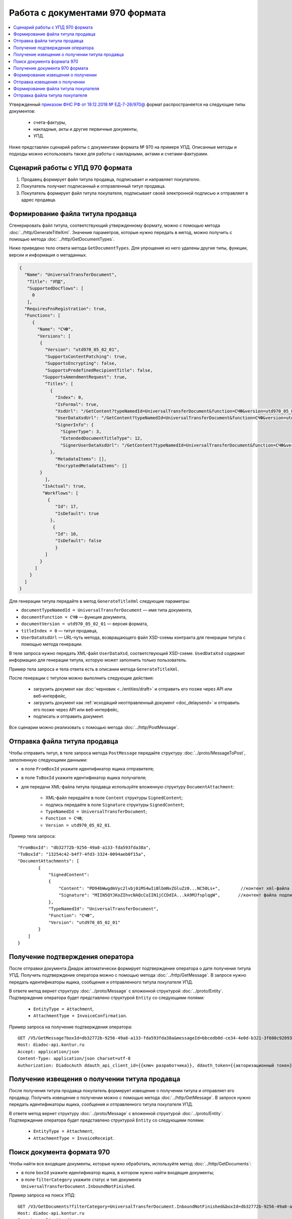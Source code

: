 Работа с документами 970 формата
================================

.. contents:: :local:

Утвержденный `приказом ФНС РФ от 19.12.2018 № ЕД-7-26/970@ <https://normativ.kontur.ru/document?moduleId=1&documentId=464695>`__ формат распространяется на следующие типы документов:

	- счета-фактуры,
	- накладные, акты и другие первичные документы,
	- УПД.

Ниже представлен сценарий работы с документами формата № 970 на примере УПД. Описанные методы и подходы можно использовать также для работы с накладными, актами и счетами-фактурами.

Сценарий работы с УПД 970 формата
---------------------------------

#. Продавец формирует файл титула продавца, подписывает и направляет покупателю.

#. Покупатель получает подписанный и отправленный титул продавца.

#. Покупатель формирует файл титула покупателя, подписывает своей электронной подписью и отправляет в адрес продавца.

Формирование файла титула продавца
----------------------------------

Cгенерировать файл титула, соответствующий утвержденному формату, можно с помощью метода :doc:`../http/GenerateTitleXml`. Значения параметров, которые нужно передать в метод, можно получить с помощью метода :doc:`../http/GetDocumentTypes`.

Ниже приведено тело ответа метода ``GetDocumentTypes``. Для упрощения из него удалены другие типы, функции, версии и информация о метаданных.

.. container:: toggle

  .. code-block:: protobuf

        {
          "Name": "UniversalTransferDocument",
           "Title": "УПД",
           "SupportedDocflows": [
             0
           ],
          "RequiresFnsRegistration": true,
          "Functions": [
             {
               "Name": "СЧФ",
               "Versions": [
                {
                  "Version": "utd970_05_02_01",
                  "SupportsContentPatching": true,
                  "SupportsEncrypting": false,
                  "SupportsPredefinedRecipientTitle": false,
                 "SupportsAmendmentRequest": true,
                  "Titles": [
                    {
                      "Index": 0,
                      "IsFormal": true,
                      "XsdUrl": "/GetContent?typeNamedId=UniversalTransferDocument&function=СЧФ&version=utd970_05_02_01&titleIndex=0&contentType=TitleXsd",
                      "UserDataXsdUrl": "/GetContent?typeNamedId=UniversalTransferDocument&function=СЧФ&version=utd970_05_02_01&titleIndex=0&contentType=UserContractXsd",
                      "SignerInfo": {
                        "SignerType": 3,
                        "ExtendedDocumentTitleType": 12,
                        "SignerUserDataXsdUrl": "/GetContent?typeNamedId=UniversalTransferDocument&function=СЧФ&version=utd970_05_02_01&titleIndex=0&contentType=SignerUserContractXsd"
                    },
                      "MetadataItems": [],
                      "EncryptedMetadataItems": []
                }
                  ],
                 "IsActual": true,
                 "Workflows": [
                   {
                      "Id": 17,
                      "IsDefault": true
                    },
                     {
                      "Id": 10,
                      "IsDefault": false
                      }
                  ]
                }
              ]
            }
          ]
        }

Для генерации титула передайте в метод ``GenerateTitleXml`` следующие параметры:

- ``documentTypeNamedId = UniversalTransferDocument`` — имя типа документа,
- ``documentFunction = СЧФ`` — функция документа,
- ``documentVersion = utd970_05_02_01`` — версия формата,
- ``titleIndex = 0`` — титул продавца,
- ``UserDataXsdUrl`` —  URL-путь метода, возвращающего файл XSD-схемы контракта для генерации титула с помощью метода генерации.

В теле запроса нужно передать XML-файл ``UserDataXsd``, соответствующий XSD-схеме. ``UsedDataXsd`` содержит информацию для генерации титула, которую может заполнить только пользователь.

Пример тела запроса и тела ответа есть в описании метода ``GenerateTitleXml``.

После генерации с титулом можно выполнить следующие действия:

	- загрузить документ как :doc:`черновик <../entities/draft>` и отправить его позже через API или веб-интерфейс,
	- загрузить документ как :ref:`исходящий неотправленный документ <doc_delaysend>` и отправить его позже через API или веб-интерфейс,
	- подписать и отправить документ.

Все сценарии можно реализовать с помощью метода :doc:`../http/PostMessage`. 

Отправка файла титула продавца
------------------------------

Чтобы отправить титул, в теле запроса метода ``PostMessage`` передайте структуру :doc:`../proto/MessageToPost`, заполненную следующими данными:

- в поле ``FromBoxId`` укажите идентификатор ящика отправителя;
- в поле ``ToBoxId`` укажите идентификатор ящика получателя;
- для передачи XML-файла титула продавца используйте вложенную структуру ``DocumentAttachment``:

	- XML-файл передайте в поле ``Content`` структуры ``SignedContent``;
	- подпись передайте в поле ``Signature`` структуры ``SignedContent``;
	- ``TypeNamedId = UniversalTransferDocument``;
	- ``Function = СЧФ``;
	- ``Version = utd970_05_02_01``.

Пример тела запроса:

::

    "FromBoxId": "db32772b-9256-49a8-a133-fda593fda38a",
    "ToBoxId": "13254c42-b4f7-4fd3-3324-0094aeb0f15a",
    "DocumentAttachments": [
            {
                "SignedContent":
                {
                    "Content": "PD94bWwgdmVyc2lvbj0iMS4wIiBlbmNvZGluZz0...NC50Ls+",        //контент xml-файла в кодировке base-64
                    "Signature": "MIIN5QYJKoZIhvcNAQcCoIIN1jCCDdIA...kA9MJfsplqgW",       //контент файла подписи в кодировке base-64
                },
                "TypeNamedId": "UniversalTransferDocument",
                "Function": "СЧФ",
                "Version": "utd970_05_02_01"
            }
        ]
    }

Получение подтверждения оператора
---------------------------------

После отправки документа Диадок автоматически формирует подтверждение оператора о дате получения титула УПД. Получить подтверждение оператора можно с помощью метода :doc:`../http/GetMessage`. В запросе нужно передать идентификаторы ящика, сообщения и отправленного титула покупателя УПД.

В ответе метод вернет структуру :doc:`../proto/Message` с вложенной структурой :doc:`../proto/Entity`. Подтверждение оператора будет представлено структурой ``Entity`` со следующими полями:

	- ``EntityType = Attachment``,
	- ``AttachmentType = InvoiceConfirmation``.

Пример запроса на получение подтверждения оператора:

::

    GET /V5/GetMessage?boxId=db32772b-9256-49a8-a133-fda593fda38a&messageId=bbcedb0d-ce34-4e0d-b321-3f600c920935entityId=30cf2c07-7297-4d48-bc6f-ca7a80e2cf95 HTTP/1.1
    Host: diadoc-api.kontur.ru
    Accept: application/json
    Content-Type: application/json charset=utf-8
    Authorization: DiadocAuth ddauth_api_client_id={{ключ разработчика}}, ddauth_token={{авторизационный токен}}

Получение извещения о получении титула продавца
-----------------------------------------------

После получения титула продавца покупатель формирует извещение о получении титула и отправляет его продавцу. Получить извещение о получении можно с помощью метода :doc:`../http/GetMessage`. В запросе нужно передать идентификаторы ящика, сообщения и отправленного титула покупателя УПД.

В ответе метод вернет структуру :doc:`../proto/Message` с вложенной структурой :doc:`../proto/Entity`. Подтверждение оператора будет представлено структурой ``Entity`` со следующими полями:

	- ``EntityType = Attachment``,
	- ``AttachmentType = InvoiceReceipt``.

Поиск документа формата 970
---------------------------

Чтобы найти все входящие документы, которые нужно обработать, используйте метод :doc:`../http/GetDocuments`:

- в поле ``boxId`` укажите идентификатор ящика, в котором нужно найти входящие документы;
- в поле ``filterCategory`` укажите статус и тип документа ``UniversalTransferDocument.InboundNotFinished``.

Пример запроса на поиск УПД:

::

    GET /V3/GetDocuments?filterCategory=UniversalTransferDocument.InboundNotFinished&boxId=db32772b-9256-49a8-a133-fda593fda38a HTTP/1.1
    Host: diadoc-api.kontur.ru
    Accept: application/json
    Content-Type: application/json charset=utf-8
    Authorization: DiadocAuth ddauth_api_client_id={{ключ разработчика}}, ddauth_token={{авторизационный токен}}

В теле ответа вернется список документов в виде структуры ``DocumentList`` с вложенной структурой ``Document``. Определить УПД формата 970 можно по полю ``Version = utd970_05_02_01``. Чтобы получить документы, потребуются значения полей ``MessageId`` и ``EntityId``.

Получение документа 970 формата
-------------------------------

Найденный документ можно получить с помощью метода :doc:`../http/GetMessage`. В запросе передайте параметры, вернувшиеся в теле ответа метода ``GetDocuments``: ``boxId``, ``messageId``, ``entityId``.

Пример запроса на получение УПД:

::

    GET /V3/GetMessage?messageId=bbcedb0d-ce34-4e0d-b321-3f600c920935&entityId=30cf2c07-7297-4d48-bc6f-ca7a80e2cf95&boxId=db32772b-9256-49a8-a133-fda593fda38a HTTP/1.1
    Host: diadoc-api.kontur.ru
    Accept: application/json
    Content-Type: application/json charset=utf-8
    Authorization: DiadocAuth ddauth_api_client_id={{ключ разработчика}}, ddauth_token={{авторизационный токен}}

Формирование извещения о получении
----------------------------------

После получения титула продавца нужно сформировать и отправить извещение о получении (ИоП).

Сформировать извещение о получении можно с помощью метода :doc:`../http/GenerateReceiptXml`. В запросе нужно передать идентификаторы ящика, сообщения и полученного титула продавца.

Пример запроса на формирование извещения о получении:

::

    GET V2/GenerateReceiptXml?boxid=db32772b-9256-49a8-a133-fda593fda38a HTTP/1.1
    Host: diadoc-api.kontur.ru
    Accept: application/json
    Content-Type: application/json charset=utf-8
    Authorization: DiadocAuth ddauth_api_client_id={{ключ разработчика}}, ddauth_token={{авторизационный токен}}

Пример тела запроса:

::

    {
        "MessageId": "bbcedb0d-ce34-4e0d-b321-3f600c920935",
        "AttachmentId": "30cf2c07-7297-4d48-bc6f-ca7a80e2cf95",
        "SignerContent": "PD94bWwgdmVyc2l...LDQudC7Pg==",        //бинарное представление xml-файла универсального подписанта
    }

В ответе метод вернет XML-файл ИоПа для сущности ``attachmentId`` из сообщения ``messageId`` в ящике ``boxId``.

Отправка извещения о получении
------------------------------

Сформированное извещение о получении документа можно отправить с помощью метода :doc:`../http/PostMessagePatch`.

В теле запроса метода передайте структуру :doc:`../proto/MessagePatchToPost`, заполненную следующими данными:

- в поле ``BoxId`` укажите идентификатор ящика, в котором находится исходное сообщение;
- в поле ``MessageId`` укажите идентификатор сообщения, к которому относится дополнение;
- чтобы передать XML-файл титула, используйте структуру :ref:`ReceiptAttachment`:

	- ``ParentEntityId`` — идентификатор титула продавца;
	- XML-файл передайте в поле ``Content`` вложенной структуры ``SignedContent``;
	- подпись передайте в поле ``Signature`` структуры ``SignedContent``,
	- в поле ``Labels`` передайте :doc:`метки <../proto/Labels>`, если необходимо.

Пример тела запроса:

::

    "BoxId": "db32772b-9256-49a8-a133-fda593fda38a",
    "MessageId": "bbcedb0d-ce34-4e0d-b321-3f600c920935",
    "Receipts":
    [
        {
            "ParentEntityId":"30cf2c07-7297-4d48-bc6f-ca7a80e2cf95&",
            "SignedContent":
            {
                "Content": "PD94bWwgdmVyc2l...LDQudC7Pg==",        //контент xml-файла в кодировке base-64
                "Signature": "MIIN5QYJKoZIhvc...KsTM6zixgz"        //контент файла подписи в кодировке base-64
            },
            "Label": "text"
        }
    ]
    }

Формирование файла титула покупателя
------------------------------------

Генерация титула покупателя с помощью метода :doc:`../http/GenerateTitleXml` выполняется аналогично титулу продавца.

- ``documentTypeNamedId`` = ``UniversalTransferDocument`` — имя типа документа,
- ``documentFunction`` = ``СЧФ`` — функция документа,
- ``documentVersion`` = ``utd970_05_02_01`` — версия формата,
- ``titleIndex`` = ``1`` — титул покупателя.

Отправка файла титула покупателя
--------------------------------
Отправить сформированный титул покупателя можно с помощью метода :doc:`../http/PostMessagePatch`. 

В теле запроса метода передайте структуру :doc:`../proto/MessagePatchToPost`, заполненную следующими данными:

- в поле ``BoxId`` укажите идентификатор ящика, в котором находится исходное сообщение;
- в поле ``MessageId`` укажите идентификатор сообщения, к которому относится дополнение;
- чтобы передать XML-файл титула, используйте структуру :ref:`RecipientTitleAttachment`:

	- ``ParentEntityId`` — идентификатор титула продавца;
	- XML-файл передайте в поле ``Content`` вложенной структуры ``SignedContent``;
	- подпись передайте в поле ``Signature`` структуры ``SignedContent``.

Пример тела запроса:

::

    "BoxId": "db32772b-9256-49a8-a133-fda593fda38a",
    "MessageId": "bbcedb0d-ce34-4e0d-b321-3f600c920935",
    "RecipientTitles":
    [
        {
            "ParentEntityId":"30cf2c07-7297-4d48-bc6f-ca7a80e2cf95&",
            "SignedContent":
            {
                "Content": "PD94bWwgdmVyc2l...LDQudC7Pg==",        //контент xml-файла в кодировке base-64
                "Signature": "MIIN5QYJKoZIhvc...KsTM6zixgz"        //контент файла подписи в кодировке base-64
            }
        }
    ]
    }

После отправки в теле ответа будет содержаться отправленное дополнение, сериализованное в протобуфер :doc:`../proto/MessagePatch`.